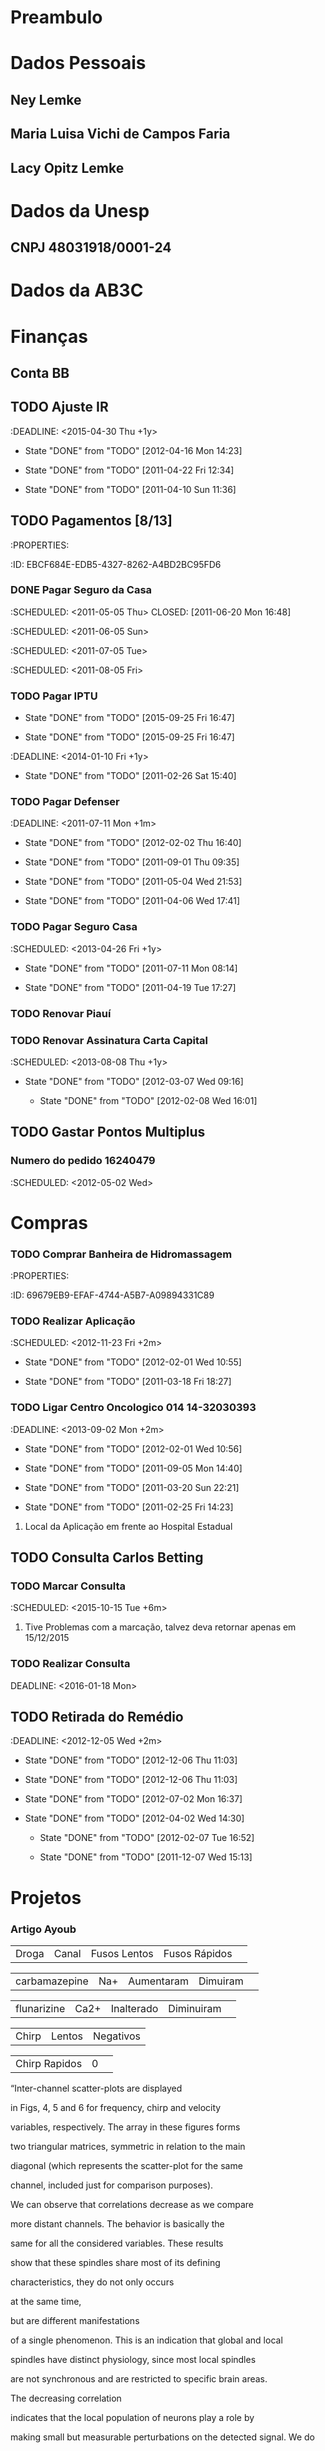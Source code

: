 * Preambulo#+STARTUP: overview#+STARTUP: hidestars#+STARTUP: logdone#+PROPERTY: Effort_ALL  0:10 0:20 0:30 1:00 2:00 4:00 6:00 8:00#+COLUMNS: %38ITEM(Details) %TAGS(Context) %7TODO(To Do) %5Effort(Time){:} %6CLOCKSUM{Total}#+SEQ_TODO: TODO(t) STARTED(s) WAITING(w) APPT(a) | DONE(d) CANCELLED(c) DEFERRED(f) DELEGATED(g)* Dados Pessoais** Ney Lemke:PROPERTIES::Nome: Ney Lemke:NASCIMENTO: 21/09/1969	:Sexo: Masculino:EstadoCivil: Casado:Nacionalidade: Brasileiro:Local: Porto Alegre:UF: RS:Endereço: Rua João de Oliveira, N.º 1017	:TelefoneResidencial: 14-38153263:TelefoneCelular: 14 81410171	:TelefoneComercial: 14-3811 6346:E-mail: lemke@ibb.unesp.br:Bairro: Altos do Paraíso:Cidade: Botucatu:CEP: 18610-010:CPF: 58054430078:Passaporte: FJ 315115 :EMISSÃO: 31/12/2013:VALIDADE: 30/12/2018:PISPASEP: 12630497692:MatrículaUnesp: 513321-0:FidelidadeTAM: 0045663178:Identidade: 1022619157	:Órgão: SSP/RS:UF: RS	:DataExpedição: 18/02/2002:Titulação:	Doutorado:Curso:	Fisica:UniversidadeTitulação:	UFRGS:InícioTérmino: 06/1992 12/1997:TitEleitor: 051034950469:Zona: 26 	:Seção: 295 :Nasc: fls 190 A-50 No. 57485:Reservista: CS-01 8 CSM RA 08050 285043-3:UnimedFesp: 0 970 001800014554-0 00559999000 846003:UnimedSP: 0970 99999 643 220 000:Trabalho: 36471 00054-RS:IDScopus: 7003540826:CartaoSus: 898 0001 0392  9640:CartaoSus: 701404647953539:NumeroFidelidadeAmerican: 78RTU90:RENAVAMDOGEN: 01028065474:PLACADOGEN: FOL3661  :END:** Maria Luisa Vichi de Campos Faria:PROPERTIES::Nome: Maria Luisa Vichi de Campos Faria:NASCIMENTO: 09/06/1968	:Sexo: Feminino:EstadoCivil: Casada:Nacionalidade: Brasileira:Local: Salvador:UF: Ba:Endereço: Rua Martim Francisco 204/82:TelefoneResidencial: 11-25899805:TelefoneCelular: 14-81158757 	:Email: ml.vichi@gmail.com :Bairro: Santa Cecília:Cidade: São Paulo:CEP: 01226-001:CPF: 539131085-72:Passaporte: CX 521861:Validade: 29/01/2014:CRM: 124016:PIS/PASEP: xxx:Identidade: 537004786:Órgão: SSP/SP:UF: RS	:DataExpedição:xxx:Titulação:	Mestrado:Curso: Saúde Pública:UniversidadeTitulação:	FMB-Unesp:Início::Término::AgenciaBB: 4523-3:ContaBB:  5999-4:END:** Lacy Opitz Lemke:PROPERTIES::Nome: Lacy Opitz Lemke:NASCIMENTO: 30/04/1938	:Sexo: Feminino:EstadoCivil: Viúva:Nacionalidade: Brasileira:Local: Cachoeira do Sul:UF: RS:Endereço: Rua Jacinto Gomes, 24/61:TelefoneResidencial: 14-33338313:Bairro: Santana:Cidade: Porto Alegre:CEP: 90040-270:CPF: 732145400-25:Identidade: 2006255778	:Órgão: SSP/RS:UF: RS	:DataExpedição: 25/06/2001:END:* Dados da Unesp** CNPJ 48031918/0001-24* Dados da AB3C :PROPERTIES::CNPJ: 07.078.103/0001-13:CHAVE: JA289208:CONTA: 34438-9 e 33404-9:AGENCIA: 2665-4:ENDEREÇo: R Do Matao, 1010, Cidade Universitaria:CIDADE: Sao Paulo=:ESTADO:  SP:CEP: 05508-090:PAIS: Brasil:END: * Finanças** Conta BB:PROPERTIES::AGENCIA: 0422:CONTA: 3687-0:END:** TODO Ajuste IR   :DEADLINE: <2015-04-30 Thu +1y>   - State "DONE"       from "TODO"       [2012-04-16 Mon 14:23]   - State "DONE"       from "TODO"       [2011-04-22 Fri 12:34]   - State "DONE"       from "TODO"       [2011-04-10 Sun 11:36]   :PROPERTIES:   :ID:       05C65C88-0BFF-4D9D-B6CB-E5A9A8948670   :Recibo:   4228955682   :Data:     10/04/2011   :LAST_REPEAT: [2012-04-16 Mon 14:23]   :END:** TODO Pagamentos  [8/13]   :Pessoal:   :PROPERTIES:   :ID:       EBCF684E-EDB5-4327-8262-A4BD2BC95FD6   :END:*** DONE Pagar Seguro da Casa    :SCHEDULED: <2011-05-05 Thu> CLOSED: [2011-06-20 Mon 16:48]    :SCHEDULED: <2011-06-05 Sun>    :SCHEDULED: <2011-07-05 Tue>    :SCHEDULED: <2011-08-05 Fri>*** TODO Pagar IPTU    :PROPERTIES:    :LAST_REPEAT: [2015-09-25 Fri 16:47]    :END:    - State "DONE"       from "TODO"       [2015-09-25 Fri 16:47]    - State "DONE"       from "TODO"       [2015-09-25 Fri 16:47]    :DEADLINE: <2014-01-10 Fri +1y>    - State "DONE"       from "TODO"       [2011-02-26 Sat 15:40]    :PROPERTIES:    :ID:       A30A3E37-E6C2-4C6C-8CE2-0E251419E742    :LAST_REPEAT: [2011-02-26 Sat 15:40]    :END:*** TODO Pagar Defenser     :DEADLINE: <2011-07-11 Mon +1m>     - State "DONE"       from "TODO"       [2012-02-02 Thu 16:40]     - State "DONE"       from "TODO"       [2011-09-01 Thu 09:35]    - State "DONE"       from "TODO"       [2011-05-04 Wed 21:53]    - State "DONE"       from "TODO"       [2011-04-06 Wed 17:41]    :PROPERTIES:    :LAST_REPEAT: [2012-02-02 Thu 16:40]    :ID:       C9445459-57E1-480B-83F9-7478EC59A57E    :END:*** TODO Pagar Seguro Casa   :SCHEDULED: <2013-04-26 Fri +1y>   - State "DONE"       from "TODO"       [2011-07-11 Mon 08:14]   - State "DONE"       from "TODO"       [2011-04-19 Tue 17:27]   :PROPERTIES:   :LAST_REPEAT: [2011-07-11 Mon 08:14]   :ID:       F8401F20-C229-43AC-8611-06769C433A7F   :END:*** TODO Renovar Piauí*** TODO Renovar Assinatura Carta Capital    :SCHEDULED: <2013-08-08 Thu +1y>    - State "DONE"       from "TODO"       [2012-03-07 Wed 09:16]     - State "DONE"       from "TODO"       [2012-02-08 Wed 16:01]    :PROPERTIES:    :LAST_REPEAT: [2012-03-07 Wed 09:16]    :ID:       FFEF3B2D-285F-4AE1-BE74-6CDDA159965A    :END:** TODO Gastar Pontos Multiplus   :PROPERTIES:   :ID:       8F61C84F-7FF6-47C3-8107-354AAF8D8FAA   :END:*** Numero do pedido 16240479    :SCHEDULED: <2012-05-02 Wed>* Compras*** TODO Comprar Banheira de Hidromassagem    :Casa:    :PROPERTIES:    :ID:       69679EB9-EFAF-4744-A5B7-A09894331C89    :END:  :Pessoal:#+CATEGORY: Finanças* Saúde  :Pessoal:#+CATEGORY: Saúde** TODO Aplicação [0/3]DEADLINE: <2016-01-13 Wed>   :Pessoal:   :PROPERTIES:   :ID:       09E745BE-19C3-4A7D-8545-D02E32D509B2   :END:*** TODO Realizar Aplicação     :SCHEDULED: <2012-11-23 Fri +2m>     - State "DONE"       from "TODO"       [2012-02-01 Wed 10:55]    - State "DONE"       from "TODO"       [2011-03-18 Fri 18:27]     :PROPERTIES:     :LAST_REPEAT: [2012-02-01 Wed 10:55]     :ID:       435ACF1F-1443-43D5-B2A9-9EA88246A330     :END:*** TODO Ligar Centro Oncologico 014 	14-32030393     :DEADLINE: <2013-09-02 Mon +2m>     - State "DONE"       from "TODO"       [2012-02-01 Wed 10:56]     - State "DONE"       from "TODO"       [2011-09-05 Mon 14:40]    - State "DONE"       from "TODO"       [2011-03-20 Sun 22:21]    - State "DONE"       from "TODO"       [2011-02-25 Fri 14:23]    :PROPERTIES:    :LAST_REPEAT: [2012-02-01 Wed 10:56]    :END:**** Local da Aplicação em frente ao Hospital Estadual** TODO Consulta Carlos Betting   :PROPERTIES:   :ID:       A0E4325E-4318-42DD-9F37-82199FD61A1F   :TEL:      0411432233249   :END:*** TODO Marcar Consulta    :SCHEDULED: <2015-10-15 Tue +6m>    :PROPERTIES:    :ID:       78A974E6-7124-43ED-9039-706DADAEC3E3    :END:     	**** Tive Problemas com a marcação, talvez deva retornar apenas em 15/12/2015 *** TODO Realizar Consulta   DEADLINE: <2016-01-18 Mon>** TODO Retirada do Remédio    :DEADLINE: <2012-12-05 Wed +2m>   - State "DONE"       from "TODO"       [2012-12-06 Thu 11:03]   - State "DONE"       from "TODO"       [2012-12-06 Thu 11:03]   - State "DONE"       from "TODO"       [2012-07-02 Mon 16:37]   - State "DONE"       from "TODO"       [2012-04-02 Wed 14:30]    - State "DONE"       from "TODO"       [2012-02-07 Tue 16:52]    - State "DONE"       from "TODO"       [2011-12-07 Wed 15:13]   :PROPERTIES:   :ID:       CB7E39E2-5750-44F7-ADA6-5020EFD44EA0   :LAST_REPEAT: [2012-12-06 Thu 11:03]   :END:* Projetos  :Unesp:#+CATEGORY: Projects** Neuroinformática  :PROPERTIES:  :ID:       C1C4D670-293D-4657-9C3E-B195ADD05485  :END:*** Artigo Ayoub| Droga | Canal | Fusos Lentos | Fusos Rápidos | |  carbamazepine      | Na+   |    Aumentaram |  Dimuiram| | flunarizine | Ca2+  |   Inalterado  |  Diminuiram| | Chirp | Lentos | Negativos || Chirp Rapidos | 0 | “Inter-channel scatter-plots are displayed in Figs, 4, 5 and 6 for frequency, chirp and velocity variables, respectively. The array in these figures forms two triangular matrices, symmetric in relation to the main diagonal (which represents the scatter-plot for the same channel, included just for comparison purposes). We can observe that correlations decrease as we compare more distant channels. The behavior is basically the same for all the considered variables. These results show that these spindles share most of its defining characteristics,  they do not only occurs at the same time, but  are different manifestations of a single phenomenon. This is an indication that global and local spindles have distinct physiology, since most local spindles are not synchronous and are restricted to specific brain areas. The decreasing correlationindicates that the local population of neurons play a role by making small but measurable perturbations on the detected signal. We donot observed any pattern on these variations, indicating that they mightbe intrinsically random. ” Nir Y, Staba RJ, Andrillon T, Vyazovskiy VV, Cirelli C, Fried I, Tononi G. Regional slow waves and spindles in human sleep. Neuron, 2011; 70: 153-69.There are two possible interpretations for the reviewer remark.If he is referring to slow and fast components as defined byVentouras et al (Ventouras, Errikos M., et al. "Slow and fast EEG sleep spindle component extraction using Independent Component Analysis."BioInformatics and BioEngineering, 2008. BIBE 2008. 8th IEEE International Conference on. IEEE, 2008.), we could not provide such a propagation map. To generate this map we should apply a different analysis to first detect slow and fast components and in a next step describe their specific propagation. If the reviewer is referring to the propagation of the slow and fastspindles we could provide a sketch for a propagation map, that ispresented below.   *** TODO DIVIDIR EM TRES CLASSES *** TODO Refazer as tabelas incluindo fase do sono e as três classes*** TODO Artigo OSAS Chirp - Remover resultados do chirp do artigo- Severos/muito severos não entram no artigo, mas pode ser um 4º grupo a ser analisado a parte- Remover exames com benzodiazepínicos- Focar artigo em sincronia/SS global- 3 grupos (por análise exploratória; pode ir para 2 se houver semelhanças)- Tabela TSOT completa (Rafael)- Ver a correlação sincronização média X IAH -  não necessitaria de classificação em grupos- Introdução: complicaçõe da AOS - não focar memória (usar na discussão - pois é consistente)- A sincronia interfere na AOS, e pode ser invetigada em outras áreas, como memória- Grupos - A: 0 a 4,9- B: 5 a 14,9- C: 15 a 29,9- D: 30 a 49,9- E: 50 em diante** RNAp   :Pesquisa:*** DONE Submeter resumos para:    :CLOSED: [2012-01-06 Fri 09:10]**** CANCELLED Recomb     :CLOSED: [2011-08-25 Thu 14:48] SCHEDULED: <2011-07-31 Sun>*** TODO Submeter Artigos:    :PROPERTIES:    :ID:       B0B1F550-8C72-4AFB-ABD5-EA6EBFFD34F9    :END:**** Simulating Synergetic interactions  among RNAP III**** Pauses and Genomes**** Pause Efects on Expression level** Márcio*** TODO Ideias para um novo projeto    :ATTACH:    :PROPERTIES:    :Attachments: ideiasmarcio    :ID:       A7809854-7D4C-4A7C-948F-59958BA273DF    :END:*** DONE Publicar Artigo sobre Caminhos    CLOSED: [2015-09-28 Mon 17:32]    :PROPERTIES:    :ID:       EE17AC35-ACF4-4C4D-BFC8-A6F026B6120B    :END:*** Conseguir Dinheiro Para Publicar** GPUs*** TODO Marcar Reunião Antonio    :PROPERTIES:    :ID:       C2F32A42-5044-4E35-87D0-D550481677E2    :END:*** DONE Escrever Mensagemn Antonio** Chokito*** TODO Ler Tese*** TODO Terminar o Artigo Banco de Dados*** TODO Terminar Artigo Base** Surf*** DONE Terminar Simlação para L=24CLOSED: [2016-02-19 Fri 16:32]    :PROPERTIES:    :ID:       BC22677B-27E3-488A-80BC-A6CEDBACC355    :END:*** DONE Melhorar Estatística para L=20CLOSED: [2016-02-19 Fri 16:32]    :PROPERTIES:    :ID:       F2AFC45D-E5EF-4123-BCB1-D68B4CF5718F    :END:*** DONE Implementar BootstrapingCLOSED: [2016-02-19 Fri 16:32]    :PROPERTIES:    :ID:       49CA42F6-7C19-4352-B494-3A6BCF04A8D5    :END:**** TODO Gerar Função que selecione 10% das entradas     :PROPERTIES:     :ID:       4817D406-620B-47D0-A956-25827C5020CD     :END:** Hipercubo   :Pesquisa:** Redes de Interação Estruturais** Simulação de Proteínas*** DONE Determinar parâmetros ótimos para execuçãoCLOSED: [2016-09-04 Sun 11:22]    :PROPERTIES:    :ID:       F1AC3928-5FB5-4D0E-B70C-892BC39BFBF8    :END:**** DONE Resultados obtidos pelo Fabio***** [[file:~/alunos/fima/Grafico_correto.docx][Grafico]]***** [[file:~/alunos/fima/NPROC.docx][Dados]]     :CLOSED: [2010-11-11 Thu 13:35]     :CLOSED: [2010-11-13 Sat 18:24]**** DONE Usar a maquina local para salvar os dados     :CLOSED: [2010-11-22 Mon 15:07]**** DONE Enviar E-mail para Cadu e Fabio     :CLOSED: [2010-11-22 Mon 15:11]**** WAITING Incluir Exemplo na Documentação     :PROPERTIES:     :ID:       5C2FAFCD-2D33-4E02-B9AA-16DE519D0670     :END:**** DONE Erro Encontrado***** Novo Arquivo#+begin_src sh#!/bin/bashif [ $PBS_NODENUM == 0 ]then   mkdir -p /tmp/$USER   TMP_DIR=`mktemp -d /tmp/$USER/gromacs.XXXXXXXXXX`   OUT_DIR=`pwd`   cp * $TMP_DIR   cd $TMP_DIR   /usr/local/bin/mpiexec /opt/gromacs/bin/mdrun_mpi $*   RET=$?   gzip -9 *   rsync -r . $OUT_DIR/   cd $OUT_DIR   rm -rf $TMP_DIR   exit $RETfi#+end_src:CLOSED: [2010-11-23 Tue 13:55]**** TODO Encontrar Erro no rodagromacs     :PROPERTIES:     :ID:       D27A4542-681D-4814-BF3C-25F4C0D8A2D9     :END:*** DONE Instalar Gromacs GPUsCLOSED: [2016-09-04 Sun 11:22]    :PROPERTIES:    :ID:       E0952AD9-3821-4DE4-9C61-4B7BE59C0B3F    :END:**** TODO PArender a usar o sistema de Manutençao do Cluster     :PROPERTIES:     :ID:       4A432110-FA72-49A1-9231-B79896A87E1A     :END:**** TODO Instalar cuda 3.1     :PROPERTIES:     :ID:       4B366B42-6E0F-49C5-81FB-29341DADB5B7     :END:**** TODO Instalar OpenMM     :PROPERTIES:     :ID:       70CEDE77-44CF-4021-B4EA-A54DEF852FF9     :END:**** TODO Instalar Gromacs     :PROPERTIES:     :ID:       B7DBD02B-4BA7-4123-ABE1-F028D0C9EA33     :END:**** TODO Testar Gromacs     :PROPERTIES:     :ID:       AFD9800D-27D7-41F1-B359-75BADA09AA8B     :END:** Glenda*** TODO Encontrar os genes mais afetados ...    :PROPERTIES:    :ID:       8DF5A40E-DB39-40E6-9391-08F297877DF0    :END:*** TODO Usar algoritmo de KWalks    :PROPERTIES:    :ID:       157F6428-6AA4-4DBD-927D-A3A04F70AEFD    :END:*** TODO Usar Algoritmo do REA    :PROPERTIES:    :ID:       92964D85-B000-4377-AB6D-43034F5735E1    :END:** Consumo de Alcool*** TODO Escrever Artigo    :DEADLINE: <2012-07-01 Sun>    :PROPERTIES:    :ID:       A6167429-E7A6-405E-974B-499FE898A763    :END:** Esther*** TODO Letalidade Sintética    :PROPERTIES:    :ID:       77E87DA3-9DE8-4F5D-BBC3-D8FDDE23C6E8    :END:**** Problemas com a medida de robustez, segue a batalha de mais um artigo heroico.  *** TODO Escrever Artigo sobre Genes Condicionalmente Essenciais    :PROPERTIES:    :ID:       F21BD351-457F-4FC7-867E-D9C2BC79DE01    :END:**** TODO Incluir Informacoes sobre processos celulares     :PROPERTIES:     :ID:       DDC7FB19-4084-4FCF-AB34-A371EAE22C35     :END:** Metagenômica  *** TODO Poster França**** TODO Overfitting piora o desempenho para descobertas de novos genes**** TODO Implementar Tetra** Valente** Geraldo*** DONE Definir Metricas GeométricasCLOSED: [2016-02-19 Fri 16:33]**** Métrica de raio de abertura**** Ângulo entre os arms*** DONE Projeto ThabattaCLOSED: [2016-09-04 Sun 11:22]** Tese da Luisa*** Github **** Para clonar a Tese da Luisa ***** git clone https://git.overleaf.com/3747858jwtgmw overleaf-git**** Para atualizar ***** git pull origin  master**** Para atualizar Mathematica Notebook***** git commit -a ***** git remote add namecommit  https://github.com/neylemke/bba  ***** git push -u namecommit master*** AbstractAlcohol, even banned is the most used psychoactive substance among adolescents in Brazil. In 2011 a national survey (PeNSE) found that more than half of adolescents aged 13 to 15 had tried alcohol and 9 \% reported problems resulting from the use. This behavior can cause to permanent harm for the teenagers and others. It is a public health issue that demands for specific  alternatives both on treatment and prevention. The BASICS was developed for college students with problematic alcohol use. This intervention is  empathetic and flexible, was designed to help these individuals to  take better decisions about alcohol consumption. BASICS can be considered as a harm reduction  lightweight technology. Despite its widespread use and advantages to other alternatives, the comprobation of its effectiveness remains a challenge. The aim of this study was to test the effectiveness of BASICS in reducing the abuse of alcohol in a sample of high school students from public schools in a city of 127,000 inhabitants of São Paulo-Brazil. An analysis of a controlled clinical trial database held throughout the year 2009. Of all students enrolled in public schools in Botucatu, 1712 were younger than 18 years old and agreed to be interviewed. Of these, 1149 were teetotalers, 253 were risky users of alcohol and 310 were considered low risk users. Individuals  with risk behavior use were drawn to the brief intervention group (IB) or the control group (C). Group C was interviewed only with the assessment tools. IB and C groups were then assessed after 6 and 12 months. There was no statistically significant difference between the means of the AUDIT and AUDITC between groups. We observed consumption reduction  in both groups. This decrease can be partially explained by regression to the meean. This reduction did not occur due to the losses:  students who left the project were not those with more severe usage patterns. In an attempt to explain these findings we considered the possibilities: the evaluation of behavior by someone (Hawrthorne effect) or by the individual induces a behavior compatible to social expectations and the exploratory behavior and erratic pattern of alcohol use by teenagers allows a natural reduction in consumption. It is also noted that a considerable fraction of subjects evolves from a risk consumption to abstinence throughout the study. To better describe this process a Markov model was proposed that included explicitly the  exploratory behavior of adolescents and their tendency to abstinence. Through Monte Carlo simulations the relevant parameters of the model were estimated we and investigated the presence of the Hawthorne effect. Through this analysis we found that there was a reduction in consumption by participation in the  research, the alcohol usage pattern was the same  in both groups and that consumer distributions can be adequately described by the model. We investigated whether part of this population would  have a behavior that indicated a predisposition to a risky pattern of consumption on  later stages in life. Through a clustering model of the  AUDIT variable we noticed that the subjects could be divided into two groups: persistent and non-persistent. Through a statistical analysis using generalized linear models we concluded that adolescent males, who started consuming alcohol earlier, who possessed binging friends and those who   came from families with alcohol problems were more likely to participate in the persistent group. We also discussed experimental designs that could be used to further characterize the behavior of adolescents with respect to the alcohol use and to facilitate obtaining the impact of public health policies for this population.*** TODO Finalizar minha parte**** Texto da MetodologiaO principal objetivo dessa tese é investigar influência do BASICS sobre o comportamento dos adolescentes. Um dos desafios desse processo é que o comportamento dos adolescentes, sob todos os aspectos é difícil de ser descrito matematicamente. Felizmente existe uma grande diversidade de abordagens possíveis tanto científicas como artísticas que tentaram enquadrar em um arcabouço conceitual a transição entre a vida adulta e a infancia. Talvez a abordagem mais universal tenha sido a de comparar a transição com uma viagem exploratória, que em nossa língua e cultura é usualmente denominada como uma  odisséia, referenciando-se a Odisséia de Homero. Na Figura \ref{fig:odisseia}, apresentamos uma das teorias mais aceitas para a trajetória de Odisseus. Essa trajetória representa geograficamente e simbolicamente o turbilhão de incertezas que marcam a subjetividade dos adolescentes. Essa jornada é marcada pela competição de duas forças psicológicas antagônicas, o desejo exploratório e a necessidade imperiosa de retorno às origens. Essa origem representa simbolicamente uma volta aos padrões de comportamento da infância.A longevidade, ubiquidade e o impacto cultural da estrutura da Odisséia e de suas infindáveis variações atestam que esse modelo captura aspectos essenciais do comportamento adolescente. Em nosso meio cultural o alcool é um elemento essencial na transição entre a vida adulta e a infância, e a exploração de seu uso por adolescentes é um elemento corriqueiro de nossa vida social. Estimulado pela imprensa, pela industria do entretenimento e em muitos casos pelas famílias é consumido, sem ser considerado como problemático por uma fração considerável dos adolescentes brasileiros. Nessa tese está sendo proposto um modelo matemático para representar o padrão de consumo dos adolescentes, que considera a evolução temporal da variável AUDIT. Esse modelo assume que a natureza exploratória do consumo e uma tendência de  retorno a abstinência. @BOOK{asimo:2001,  title = {Prelúdio à Fundação },  publisher = {Aleph},  year = {2015},  pages = {255},  author = {Asimov, Isaac}}\cite{asimov:2015}**** TODO Finalizar apreentação Tese** TODO Projeto CNPq *** DONE Elaborar OrçamentoCLOSED: [2016-02-19 Fri 16:34]*** DONE Definir nossa ParticipaçãoCLOSED: [2016-02-19 Fri 16:34]*** TODO Submeter Projeto*** Titulo em InglesEvaluation of the BASICS brief intervention model effectivenesson the reduction of alcohol use among high school students* Eventos** Xmeeting 2016*** TODO Resolver problema Sergio Alejandro*** TODO Lista de coisas que devem ser melhoradas**** TODO Imprimir com antecdencia***** TODO Votos Populares***** TODO Certificados Palestrantes***** TODO Crachás de Identificação***** TODO Listas de Inscritos***** TODO Listas de Sócios***** TODO Listas de Palestrantes***** TODO Recibos Capes***** TODO Recibos Pagamento (EVEN3)***** TODO Recibos Agência de Fomento**** TODO Decidir Política da Festa**** TODO Alugar Computadores e Impressora **** TODO Montar Central Multimídia**** TODO Sessão de Encerramento*** TODO Contactar Voluntários*** TODO Solcitar arquivos dos envolvidos** Xmeeting 2017*** TODO Definir Data *** TODO Definir Local*** TODO Fazer página*** TODO Definir Formato do Programa*** TODO Escolher Palestrantes**** TODO Gloria**** TODO Meu palestrante*** TODO Solicitar Recursos Agências*** TODO Contratar Secretaria**** STARTED Contactei Eventus*** TODO Ajustar Sistema Even3**** TODO Sistema de Impressão de Etiquetas**** TODO Gerar Recibos**** TODO Gerar Certificados Palestrantes*** TODO Imprimir com antecdencia***** TODO Votos Populares***** TODO Certificados Palestrantes***** TODO Crachás de Identificação***** TODO Listas de Inscritos***** TODO Listas de Sócios***** TODO Listas de Palestrantes***** TODO Recibos Capes***** TODO Recibos Pagamento (EVEN3)***** TODO Recibos Agência de Fomento*** TODO Decidir Política da Festa*** TODO Alugar Computadores e Impressora *** TODO Montar Central Multimídia*** TODO Sessão de Encerramento*** TODO Montar Comissão de programa*** TODO Definir Voluntários*** TODO Definir Logo *** TODO Definir Programação Cultural* Manutenção #+CATEGORY: Manutenção** DONE Comprar Lampadas de LEDCLOSED: [2017-01-18 Wed 13:19]** TODO Instalar Tomadas no meu escritório** TODO Fazer Rack para TV no quarto ** STARTED Solicitar Nota Casa Bahia: 3811-7499 3811-8100*** TODO Falta solicitar copia da garantia* Burocracia** TODO Projeto Fapesp   :Pesquisa:   :PROPERTIES:   :COD:     2013/02018-4    :Nome: Aprendizado de Máquina em Biologia Molecular de Sistemas (AMBiS)    :aplicação em letalidade sintética, genes condicionalmente essenciais e    transcrição gênica cooperativa     :ID:       BCECA0DF-FFD8-471B-B5E4-B9F7AC0CE29B   :END:*** Tema do Projeto    Neste projeto o tópico será a integração entre a inteligência artificial clássica e o aprendizado de máquina. Como sair de modelos puramnete descritivos e complexos e gerar modelos abstratos.** TODO Recadastramento Anual Servidor Publico    :SCHEDULED: <2015-09-30 Wed +1y>    - State "DONE"       from "TODO"       [2011-10-15 Sat 12:01]   :PROPERTIES:   :LAST_REPEAT: [2011-10-15 Sat 12:02]   :ID:       963B16DB-346C-45D7-8FAE-F23BAF4A8790   :END:** TODO Criar Caixinha para o Departamento** TODO Responder Avaliação das Disciplinas** CPP*** TODO Escrever Artigo Jornal de Botucatu** CCPe** AB3C*** TODO Definir data Reunião *** TODO Melhorar Esquema das Reuniões** Departamento*** TODO Implementação Física Médica**** TODO Rediscutir horários**** TODO Definir o que fazer no caso de disciplinas com carga horaria diferente** CPAUAC*** TODO Organizar material*** TODO Criar GoogleGroups*** TODO Analisar Relatórios:**** TODO 24 Auxiliares**** TODO 9 Complentare**** TODO Ligar Antonio 0598 ** FUNDIBIO*** TODO Redefinir Fluxo**** Filosofia: Isolar IBB e FUNDIBIO no que concerne a tramitação*** TODO Arrumar Página Web*** TODO Transição para o Santander: **** Gerente: Elida**** Reunião: SCHEDULED: <2017-02-06 Mon>*** TODO Definir o fluxo de trabalho do IBB*** TODO Tornar Público os processos do IB*** TODO Melhorar o acesso do prédio*** TODO Atrair Projetos*** TODO Conversar com o povo da FEPAF*** DONE Reunião com MaeliCLOSED: [2017-01-24 Tue 13:10]*** TODO Reunião DTA + Fundibio**** Definição Fluxo FUNDIBIO**** Definição Fluxo IBB*** TODO Reunião Conselho Curador*** DONE Reunião ContabilidadeCLOSED: [2017-01-24 Tue 13:11]*** TODO Reunião DiretoriaSCHEDULED: <2017-02-06 Mon>*** TODO Reunião Diretoria + Comissão de Bolsas*** TODO Reunião NANOSCHEDULED: <2017-01-26 Thu>** LBBC* Revisão  :Pesquisa:** DONE Revisar IEEE/ACMCLOSED: [2017-01-06 Fri 11:42]*** https://mc.manuscriptcentral.com/tcbb-cs?URL_MASK=f315dc5ea05b4808aef233ca5d9f9bd3* Artigos ** Inhonho *** Artigo Propagação e Sincronização**** DONE Resposta RefereeCLOSED: [2016-09-19 Mon 13:42]** Marcos Geraldo*** DONE NucleopurinaCLOSED: [2016-12-24 Sat 15:39]*** TODO Ku70** Esther*** WAITING Resposta Referee Scientific Reports** Helena*** TODO Esperando Resposta Referee Scientific Reports** Tahila** Takahiro** Chokito*** TODO Artigo Contagem de miRNAs**** Melhorar parte de Entropia*** TODO Artigo Banco de Dados**** TODO Incorporar revisões do Marcio*** TODO Artigo Transcrição* Ensino** TODO Colocar o materia das minhas aulas no Overleaf** TODO Disponibilizar Aula Youtube** TODO Corrigir Ótica** TODO Corrigir Terele* Lazer  :Pessoal:** Leitura*** STARTED Ler "Deus, uma Biografia"    :PROPERTIES:    :ID:       7EEA605B-1758-4B77-8AD3-562D4FE599BE    :END:*** STARTED Ler "1666"    :PROPERTIES:    :ID:       AA94DA61-E9DC-4FCF-8F0A-06ECAAD28F17    :END:*** STARTED Ler "Aonde foi parar o tempo que gastavamos com..."    :PROPERTIES:    :ID:       92A716C0-1003-49A1-9E7A-3CFDBDC1312D    :END:*** DONE Ler "The amazing story of quantum mechanics    :CLOSED: [2011-01-15 Sat 11:35]    :PROPERTIES:    :ID:       162C17F4-0DC4-4990-B1DB-8AF1EFC4CB97    :END:*** TODO Ler [[http://academic-marketing.oup.com/c/1bpG2dBaKOMoEojnw][Triumph of the Dark]]    :PROPERTIES:    :ID:       4B12E254-6D93-4A87-8E31-D701BE4D52E6    :END:*** TODO Ler "O outono da Idade Média"  Johan Huizinga    :PROPERTIES:    :ID:       72FC39F1-47C1-442C-8F11-0CDF0CE741ED    :END:*** TODO Ler "Bursts"    :PROPERTIES:    :ID:       1FDF5D02-A18E-4418-AAA3-3F250C410948    :END:*** TODO Comprar  Carlo Ginzburg "O enigma de Piero"    :PROPERTIES:    :ID:       E00AFFBB-77B0-4DAE-A5E7-B9EC4B959C47    :END:*** TODO Ler  O remorso de baltazar serapiao / Valter hugo mãe    :PROPERTIES:    :ID:       AE1D1ECC-C364-4A28-B221-0E7B15000F25    :END:*** TODO Biografia de friederich engels /Tristram hunt    :PROPERTIES:    :ID:       34AAB95B-1E24-4049-B7E0-491C30D74CA6    :END:*** TODO Metodo pratico da guerrilha/Marcelo ferroni    :PROPERTIES:    :ID:       81F0277B-2334-426A-8963-4FFE48A5305D    :END:** Videos** Música** Cinema*** Programação em SP**** [[http://www.google.com.br/movies?hl=pt-BR&near=s%C3%A3o+paulo&ei=NiHYTPXkJoO78gbAtuytCg&tid=b439fed620fbd4db][Reserva Cultural]]**** [[http://www.google.com.br/movies?hl=pt-BR&near=s%C3%A3o+paulo&ei=NiHYTPXkJoO78gbAtuytCg&tid=acfb03c3005ddb4d][Espaço Unibanco (SP)]]**** [[http://www.google.com.br/movies?hl=pt-BR&near=s%C3%A3o+paulo&ei=NiHYTPXkJoO78gbAtuytCg&tid=ddcd71a894753633][Cine Livraria Cultura]]**** [[http://www.google.com.br/movies?hl=pt-BR&near=s%C3%A3o+paulo&ei=NiHYTPXkJoO78gbAtuytCg&tid=3f75192c94e34d79][Belas Artes]]**** [[http://www.google.com.br/movies?hl=pt-BR&near=s%C3%A3o+paulo&ei=NiHYTPXkJoO78gbAtuytCg&tid=1aac19668581ad81][Espaço Unibanco Pompéia]]** Fotos** Férias   :<2011-07-11 Mon>--<2011-08-01 Mon>** Culinária* Computação** Github *** TODO Tenho que aprender a realizar os commits de forma manual** Lisp**** Instalar Kernel Jupyter***** Criar Imagem com Maxima Dentro***** Instalar linedit***** Resolver Bug do sb-rotate-byte ** Mathematica*** Para matar Notebooks    * Liste com Notebooks[]    * Mate com NotebookClose[notebook]*** Para instalar R no El Capitan**** The other method involves patching a library that is part of RLink.**** Open Terminal.app and navigate to SystemFiles/Links/RLink/SystemFiles/Libraries/MacOSX-x86-64 within Mathematica‘s $InstallationDirectory. There will be a file named libjri.jnilib there**** Make a backup of this file using cp libjri.jnilib libjri.jnilib.backup**** Rewrite the hard-coded location of the R libraries it uses with the following command:**** install_name_tool -change @loader_path/libR.dylib /Library/Frameworks/R.framework/Resources/lib/libR.dylib libjri.jnilib**** This assumes that R is installed in the standard location within /Library/Frameworks.**** Re-launch the Mathematica kernel and proceed as described in the article above. Setting DYLD_LIBRARY_PATH can now be skipped.*** Para rodar o Mathematica 7.0 em linha de comando    % /Applications/Mathematica.app/Contents/MacOS/MathKernel -initfile*** Para gerar imagens para a PLOSEstou preparando um manuscrito para a PLoS e sofri um pouco para acertar a melhor maneira de criar figuras de acordo com as especificações da revista.Então estou postando minha solução aqui, talvez seja útil para outros sofredores:#+BEGIN_SRC mathematicaFigToPLoS[gr_, size_, resolution_:300] :=   Rasterize[gr, "Image", RasterSize -> resolution size/2.54,    ImageSize -> 28.3465 size];(* gr - gráfico; size - tamanho em cm; resolution - se em branco, 300 dpi *)#+END_SRCDepois, clique com o botão direito na saída, "Save Image As...". A PLoS sugere figuras em TIFF: antes de salvar, vá em Options e acerte: "Image Encoding": LZW e "Image Resolution": 300. Se preferir, torne essas configurações como padrão, clicando em "Use Settings as Defaults".*** Para eliminar coisas inúteis**** Use Nothing** Sistema Operacional *** Ruby**** Para consertar o Ruby eu usei#+begin_src shellgit reset --hard FETCH_HEADbrew update #+end_srcUsei a receita de bolo daqui:  http://stackoverflow.com/questions/11173458/osx-homebrew-error-uninitialized-constant-macos *** Acesso fácil exemplos de comandos **** cheat command https://github.com/chrisallenlane/cheat** MacOSX*** Dicas**** Para Tirar Fotos use Apple+Shift 3 -> Tela Cheia**** Para Tirar Fotos use Apple+Shift 4 -> Parte da Tela**** Para descobrir versao de lib: otool -L lib **** Para resolver problemas com Libraries no El Capitan:#+BEGIN_SRC bashsudo install_name_tool -change oldnamelib   newname libqueechamada #+END_SRC**** Para converter em json: dataconvert *** TODO Descobrir como indexar mensagens do e-mail, photos, etc.    :PROPERTIES:    :ID:       C5941798-C43E-4C00-B579-F0DCAF542939    :END:**** Para Descobrir senhas armazenadas no Wifi: ***** The password for the wifi will be stored in the keychain => /Applications/Utilities/*** Mudar nome#+BEGIN_SRC shellsudo scutil --set ComputerName "laptop"sudo scutil --set LocalHostName "laptop"sudo scutil --set HostName "laptop"#+END_SRC** Grids*** Para acompanhar um job dag**** watch -n 10 condor_q -dag lemke*** Para verificar o status de um job no globus**** condor_q -globus*** Para descobrir as variaveis de ambiente na ce**** globus-job-run ce.sp.grid.unesp.br:/jobmanager-fork /usr/bin/env*** TODO Copiar material da escola para minha área no GridUnesp** Org-Mode*** Org-Card    :ATTACH:    :PROPERTIES:    :Attachments: [[file:orgcard.txt][OrgCard]]    :ID:       6D40E60A-90D0-4219-8A17-CDD01B2E97D7    :END:*** GTD    :PROPERTIES:    :Author:   Charles Cave    :Title:    How I use Emacs and Org-mode to implement GTD    :Artigo:   [[http://members.optusnet.com.au/~charles57/GTD/gtd_workflow.html][Artigo]]    :END:*** Dicas****  Setar org-capture-templates  resolve "Invalid capture target specification"**** Erro ao inserir PROPERTIES ocorre se uma PROPERTIES estiver errado** Ubuntu*** Para descobrir os pacotes instalados**** dpkg --get-selections*** ssh remoto tunelando uma maquina de casa para a master**** ssh -t lemke@200.145.134.134 ssh 10.1.0.5*** byobu gerenciador de screens** Clojure*** Para permitir uso do trace na repl    (use 'clojure.tools.trace)    (require '[clojure.tools.trace])(clojure.tools.trace/trace-vars recursion/function-name)*** Para acessar a documentação(use 'clojure.repl) ** Emacs*** artist-mode (C-c C-a comando )*** Instalei o GNUs*** Resolvi a questão com o xelatex*** Dicas para configurar o emacs no MAC**** Os nomes das teclas:1) mac-function-modifier2) mac-control-modifier3) mac-command-modifier4) mac-option-modifier5) mac-right-command-modifier6) mac-right-control-modifier7) mac-right-option-modifier*** Para rodar ipython no emacs#+BEGIN_SRC bashipython --simple-prompt -i #+END_SRC** AWS*** Logar na instância irtual:#+BEGIN_SRC bashssh -i "Teste.pem" ubuntu@ec2-52-35-96-90.us-west-2.compute.amazonaws.com#+END_SRC*** Pacotes para serem instalados na instancia:#+BEGIN_SRC sudo apt-get updatesudo apt-get install r-base r-base-dev sudo apt-get install emacs24sudo apt-get install ipythonsudo -E apt-get install -y ubuntu-desktop#+END_SRC*** instalar dropbox#+BEGIN_SRC bashsudo apt-get install texlive#+END_SRC*** Software de Apoio**** x2go**** firessh** ssh*** Para acessar a maquina newton:#+BEGIN_SRC bash ssh -t lemke@tesla 'ssh neylemke@200.145.139.136'#+END_SRC** encoding*** para descobrir encoding use: file -I*** para mudar enconding Crtl-x return r utf-8-hfs-mac (Casa)** Jupyter*** Para atualizar#+BEGIN_SRC bashconda update condaconda update ipythonconda update jupyterconda install -c r r-essentials#+END_SRC*** Pacotes úteis#+BEGIN_SRC bashconda install --yes mpld3conda install --yes numbaconda install --yes seabornconda install --yes -c conda-forge jupyter_contrib_nbextensionsconda install --yes shconda install --yes pipconda install --yes -c conda-forge jupyterlabconda install altair --channel conda-forgejupyter nbextension enable vega --py --sys-prefix#+END_SRC*** Instalar reveal.js#+BEGIN_SRC bashconda install --yes -c damianavila82 risejupyter nbextension install rise --py --sys-prefixjupyter nbextension enable rise --py --sys-prefixjupyter nbconvert Slide.ipynb --to slides --reveal-prefix "http://cdn.jsdelivr.net/reveal.js/2.6.2"#+END_SRC *** Temas#+BEGIN_SRC bashjt -t oceans16#+END_SRC*** Para usar no emacs**** Inicie o notebook no terminal**** copie o token**** Use o comando ein:notebooklist-login e entre com o token*** Para instalar vim-mode:#+BEGIN_SRC bash# You may need the following to create the directoymkdir -p $(jupyter --data-dir)/nbextensions# Now clone the repositorycd $(jupyter --data-dir)/nbextensionsgit clone https://github.com/lambdalisue/jupyter-vim-binding vim_bindingchmod -R go-w vim_binding# Enable the extensionjupyter nbextension enable vim_binding/vim_binding#+END_SRC*** Exportar reveal.js**** jupyter nbconvert Slide.ipynb --to slides --reveal-prefix "http://cdn.jsdelivr.net/reveal.js/2.6.2"*** Coverter markdown para orgmode#+BEGIN_SRC pandoc  -f markdown -t org -o Linguagens+de+Programação.org Linguagens+de+Programação.md#+END_SRC** Sagemath*** Instalar nbextensionsii#+BEGIN_SRC bashpip install jupyter_contrib_nbextensionspip install --user  jupyter_nbextensions_configuratorjupyter nbextensions_configurator enable --user smc-jupyter restart#+END_SRC**** No BrowserThen, in order to see the configurator, you have to open an ipynb file. Click on the the “About” button in the top right click on the link there to open the version of jupyter without the synchronization. There, either go to the main page or the one dedicated for the nbextensions. The URL looks like this:https://cloud.sagemath.com/<your_project_id>/port/jupyter/nbextensions** Hy Language#+BEGIN_SRC bashpip install hypip install hymagic#+END_SRC** gcloud*** Generate a machine to run jupyter#+BEGIN_SRC bashpyenv local 2.7.8gcloud auth logingcloud compute --project "spindleslemke" ssh --zone "us-central1-f" "jupyter"apt-get install bzip2wget https://repo.continuum.io/miniconda/Miniconda2-latest-Linux-x86_64.shsudo bash Miniconda2-latest-Linux-x86_64.shconda install scikit-learnconda install pandasconda install jupyter#+END_SRC*** List Machines**** gcloud compute instances list*** Start Machine**** gcloud compute instances start jupyter --zone us-central1-f*** Acessar maquina**** gcloud compute --project "spindleslemke" ssh --zone "us-central1-f" "jupyter"*** Para iniciar o servidor do Jupyter**** Digite no cliente local#+BEGIN_SRC bashgcloud config set project spindleslemkegcloud compute firewall-rules create jupyternotebook  --allow tcp:8888  --source-ranges=0.0.0.0/0 --description="allows connections to jupyter server"gcloud compute --project "spindleslemke" ssh --zone "us-central1-f" "jupyter"#+END_SRC**** Digite na cloud#+BEGIN_SRC bashjupyter notebook --ip=*  --port=8888 --no-browser &#+END_SRC*** Para copiar arquivos#+BEGIN_SRC gcloud compute copy-files ~/Dropbox/MobileOrg/todo.org  jupyter:~/.  --zone "us-central1-f"#+END_SRC** Para atualizar Meu Blog no GitHub (old version)#+BEGIN_SRC pelican contentcp -r output/* ../neylemke.github.io/.cd ../neylemke.github.iogit add --allgit commit -m "Pelican 4 commit"git push#+END_SRC** Para atualizar meu Blog no GitHub #+BEGIN_SRC bash cd /Users/neylemke/Dropbox/laptop/bloggithub/LessOrMore-masterjekyll build -d ../neylemke.github.iocd  ../neylemke.github.iogit add --allgit commit -m "description"git push#+END_SRC#+RESULTS:| Configuration      | file:                                                       | /Users/neylemke/Dropbox/laptop/bloggithub/LessOrMore-master/_config.yml |          |                |               |              || Source:            | /Users/neylemke/Dropbox/laptop/bloggithub/LessOrMore-master |                                                                         |          |                |               |              || Destination:       | ../neylemke.github.io                                       |                                                                         |          |                |               |              || Incremental        | build:                                                      | disabled.                                                               | Enable   | with           | --incremental |              || Generating...      |                                                             |                                                                         |          |                |               |              || done               | in                                                          | 0.906                                                                   | seconds. |                |               |              || Auto-regeneration: | disabled.                                                   | Use                                                                     | --watch  | to             | enable.       |              || [master            | 1556b3d]                                                    | description                                                             |          |                |               |              || 2                  | files                                                       | changed,                                                                | 2        | insertions(+), | 8             | deletions(-) |** Instalar jekyll#+BEGIN_SRC shellgem install jekyll#+END_SRC** Instalar Jupyterhub*** Instruções Básicas https://github.com/jupyterhub/jupyterhub/wiki/Installation-of-Jupyterhub-on-remote-server*** Instalar como Serviço https://github.com/jupyterhub/jupyterhub/wiki/Run-jupyterhub-as-a-system-service** LaTeX#+BEGIN_SRC bashapt-get install texlive-full#+END_SRC** EAD-Jupyter*** TODO Comprei o domínio EAD-Jupyter** anaconda*** Para atualizar#+BEGIN_SRC shellconda upgrade anacondaconda update conda#+END_SRC** pweave*** Para gerar documentação#+BEGIN_SRC pweave -f pandoc FIR_design.mdwpandoc -s --mathjax FIR_design.md -o FIR_design_pandoc.html#+END_SRC* Reuniões** TODO Reunião CCPe e Reitor* Concursos** TODO Concurso Titular   :Unesp:   :PROPERTIES:   :ID:       AE133C27-BA5F-48F4-8666-DD4E736C1CD7   :END:** TODO Concurso Efetivação* Política* Animais de Estimação  :Pessoal:** Cães e Gatos   :Casa:*** TODO Vermifugar    :PROPERTIES:    :ID:       3153ED59-7565-44B9-BD03-2F28C2772CD7:END:**** TODO Penelope     :SCHEDULED: <2011-06-19 Sun +6m>     - State "DONE"       from "TODO"       [2010-12-19 Sun 11:03]     :PROPERTIES:     :LAST_REPEAT: [2010-12-19 Sun 11:03]     :ID:       CCA896AB-88F7-4248-87A6-D4087BD463D4     :END:**** TODO Tapetinho     :SCHEDULED: <2011-06-19 Sun +6m>     - State "DONE"       from "TODO"       [2010-12-19 Sun 11:03]     :PROPERTIES:     :LAST_REPEAT: [2010-12-19 Sun 11:03]     :ID:       2701091F-5CEF-476E-9739-6EDCF0CB7F97     :END:**** TODO Balu     :SCHEDULED: <2011-06-19 Sun +6m>     - State "DONE"       from "TODO"       [2010-12-19 Sun 11:03]     :PROPERTIES:     :LAST_REPEAT: [2010-12-19 Sun 11:03]     :ID:       A73192A8-1A4D-46DB-A5AB-2454A2F28C26     :END:*** TODO Vacinar    :PROPERTIES:    :DEADLINE: <2010-11-27 Sat +1y>    :ID:       C0F0A54E-F5AC-405B-9FC3-FBCB4F4D64EE    :END:**** TODO Penelope     :SCHEDULED: <2011-01-04 Tue +1y>     :PROPERTIES:     :ID:       0C6B0A01-5DD4-41D7-BBA1-681885FA374A     :END:**** TODO Tapetinho     :SCHEDULED: <2011-01-04 Tue +1y>     :PROPERTIES:     :ID:       5B4DCA09-6E2E-4F77-8EA9-5ABDC61CEB14     :END:**** TODO Balu     :SCHEDULED: <2011-01-04 Tue +1y>     :PROPERTIES:     :ID:       32DE8D94-98B9-4DD9-AF03-746AABAC5EB5     :END:*** TODO Castrar Frigg** Aquario   :Casa:*** TODO Comprar Comida*** TODO Comprar Peixes* Jardinagem* Avaliacoes* Bancas* Viagens** TODO Viagem Porto Alegre * Sandbox** [[file:~/Luisa/BancodeDadosDoutorado/pqq.org]] Descricao em ditaa e em tikz do modelo da Luisa]** [[file:estadaonoiteout2015.org]] Artigo sobre situação economica]** Na era das "trevas petistas" fui a um evento onde o Glaucius Oliva (presidento do CNPq) e o Brito (presidente da Fapesp) estavam e o Glaucius, um petralha na época. Fez a afirmação que o Estado de São Paulo sempre garantia que os investimentos em C&T fossem maiores em SP. Bom o que aconteceu, Temer ao assumir está reduzindo as verbas para pesquisa, inovação etc. Nada mais natural que a pressão sobre Alckmin, diminua e ele reduza as verbas para pesquisa no estado de SP. No caso da Fapesp, existe uma garantia constitucional de que o repasse de 1%  ocorra. Mas, obedecer as leis está fora de moda, desde o impeachment. A constituição dia sim e o outro também é rasgada em pedaços cada vez menores.   A comunidade academica de São Paulo, se julgava acima dessas trivialidades, (Janaína é o exemplo mais gritante disso, nos dois sentidos) e se jactou em muitos casos de apoiar a derrota do comunismo no Brasil. "A minha bandeira nunca será vermelha", Bom as consequencias chegaram.  Gostaria de terminar essa mensagem dizendo , "eu avisei". Mas não posso. Tenho que lembrar  que o próprio Alckmin e seu vice governador deixaram isso bastante claro em diversos momentos nos últimos anos. Ou seja o Alckmin avisou, mas ninguém quis ouvir.  Eu sei que seria ótimo que existissem conservadores pró-ciência, mas infelizmente a única modalidade disponível no mercado político brasileiro são os fundamentalista religiosos, anti-nacionalistas e anti-intelectuais. 